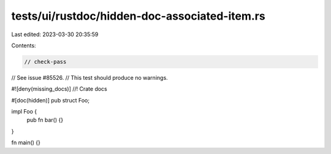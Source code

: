 tests/ui/rustdoc/hidden-doc-associated-item.rs
==============================================

Last edited: 2023-03-30 20:35:59

Contents:

.. code-block:: rs

    // check-pass
// See issue #85526.
// This test should produce no warnings.

#![deny(missing_docs)]
//! Crate docs

#[doc(hidden)]
pub struct Foo;

impl Foo {
    pub fn bar() {}
}

fn main() {}


